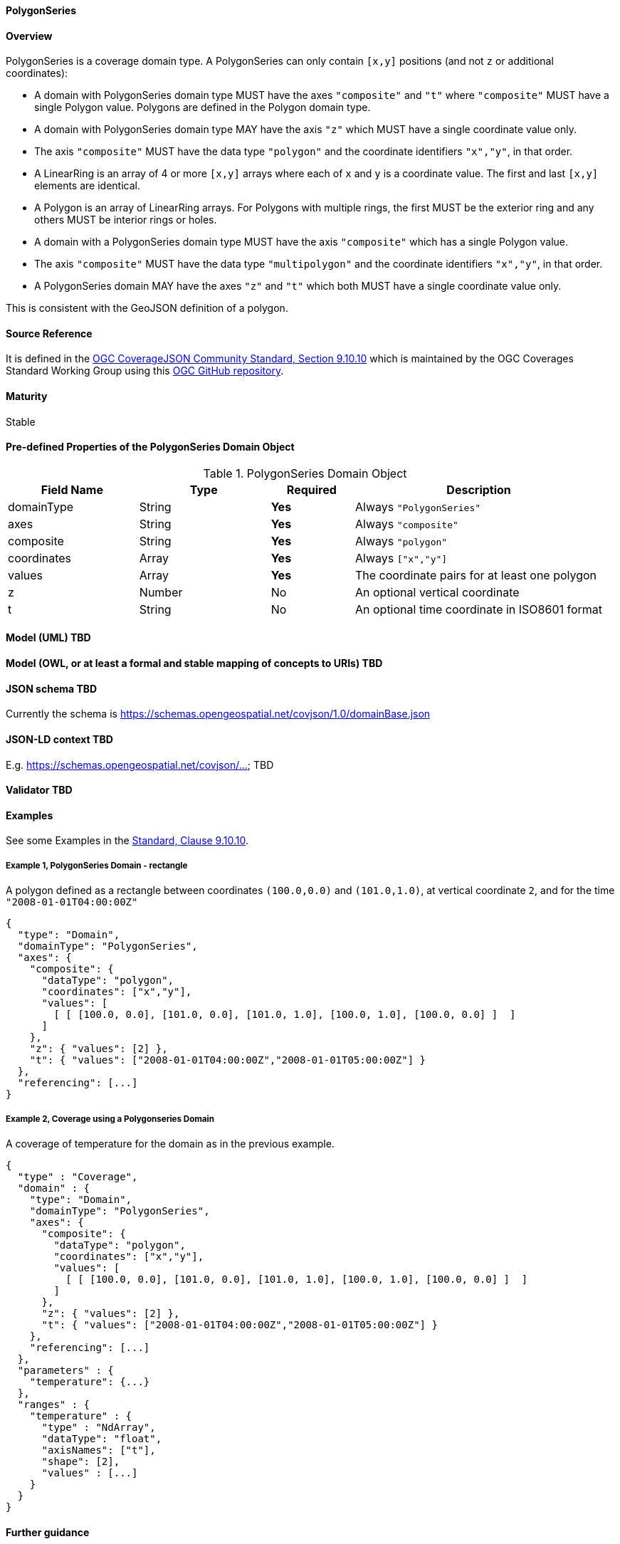 ==== PolygonSeries
==== Overview
PolygonSeries is a coverage domain type. A PolygonSeries can only contain `[x,y]` positions (and not `z` or additional coordinates):

- A domain with PolygonSeries domain type MUST have the axes `"composite"` and `"t"` where `"composite"` MUST have a single Polygon value. Polygons are defined in the Polygon domain type.
- A domain with PolygonSeries domain type MAY have the axis `"z"` which MUST have a single coordinate value only.
- The axis `"composite"` MUST have the data type `"polygon"` and the coordinate identifiers `"x","y"`, in that order.
- A LinearRing is an array of 4 or more `[x,y]` arrays where each of `x` and `y` is a coordinate value. The first and last `[x,y]` elements are identical.
- A Polygon is an array of LinearRing arrays. For Polygons with multiple rings, the first MUST be the exterior ring and any others MUST be interior rings or holes.
- A domain with a PolygonSeries domain type MUST have the axis `"composite"` which has a single Polygon value.
- The axis `"composite"` MUST have the data type `"multipolygon"` and the coordinate identifiers `"x","y"`, in that order.
- A PolygonSeries domain MAY have the axes `"z"` and `"t"` which both MUST have a single coordinate value only.

This is consistent with the GeoJSON definition of a polygon.

==== Source Reference
It is defined in the https://docs.ogc.org/is/19-086r5/19-086r5.html#polygonseries[OGC CoverageJSON Community Standard, Section 9.10.10] which is maintained by the OGC Coverages Standard Working Group using this https://github.com/opengeospatial/CoverageJSON[OGC GitHub repository].

==== Maturity
Stable

==== Pre-defined Properties of the PolygonSeries Domain Object 
[width="100%",cols="22%,22%,14%,42%",frame="topbot",options="header"]
.PolygonSeries Domain Object
|==========================
|Field Name|Type|Required|Description
|domainType |String|**Yes**|Always `"PolygonSeries"`
|axes |String|**Yes**| Always `"composite"`
|composite |String|**Yes**|Always `"polygon"`
|coordinates |Array|**Yes**|Always `["x","y"]`
|values |Array|**Yes**| The coordinate pairs for at least one polygon
|z |Number|No| An optional vertical coordinate
|t |String|No| An optional time coordinate in ISO8601 format 
|==========================

==== Model (UML) TBD

==== Model (OWL, or at least a formal and stable mapping of concepts to URIs) TBD

==== JSON schema TBD
Currently the schema is https://schemas.opengeospatial.net/covjson/1.0/domainBase.json

==== JSON-LD context TBD 
E.g. https://schemas.opengeospatial.net/covjson/... TBD

==== Validator TBD

==== Examples
See some Examples in the https://opengeospatial.github.io/ogcna-auto-review/21-069.html#polygon[Standard, Clause 9.10.10].

===== Example 1, PolygonSeries Domain - rectangle
A polygon defined as a rectangle between coordinates `(100.0,0.0)` and `(101.0,1.0)`, at vertical coordinate `2`, and for the time `"2008-01-01T04:00:00Z"`
----
{
  "type": "Domain",
  "domainType": "PolygonSeries",
  "axes": {
    "composite": {
      "dataType": "polygon",
      "coordinates": ["x","y"],
      "values": [
        [ [ [100.0, 0.0], [101.0, 0.0], [101.0, 1.0], [100.0, 1.0], [100.0, 0.0] ]  ]
      ]
    },
    "z": { "values": [2] },
    "t": { "values": ["2008-01-01T04:00:00Z","2008-01-01T05:00:00Z"] }
  },
  "referencing": [...]
}
----
===== Example 2, Coverage using a Polygonseries Domain 
A coverage of temperature for the domain as in the previous example.
----
{
  "type" : "Coverage",
  "domain" : {
    "type": "Domain",
    "domainType": "PolygonSeries",
    "axes": {
      "composite": {
        "dataType": "polygon",
        "coordinates": ["x","y"],
        "values": [
          [ [ [100.0, 0.0], [101.0, 0.0], [101.0, 1.0], [100.0, 1.0], [100.0, 0.0] ]  ]
        ]
      },
      "z": { "values": [2] },
      "t": { "values": ["2008-01-01T04:00:00Z","2008-01-01T05:00:00Z"] }
    },
    "referencing": [...]
  },
  "parameters" : {
    "temperature": {...}
  },
  "ranges" : {
    "temperature" : {
      "type" : "NdArray",
      "dataType": "float",
      "axisNames": ["t"],
      "shape": [2],
      "values" : [...]
    }
  }
}
----
==== Further guidance
See the Examples in the https://opengeospatial.github.io/ogcna-auto-review/21-069.html[Standard].

==== Media type
application/vnd.cov+json

==== Link relation types
Link relation types do not seem applicable for a PolygonSeries Object. Possibly `describedby` could be useful.


